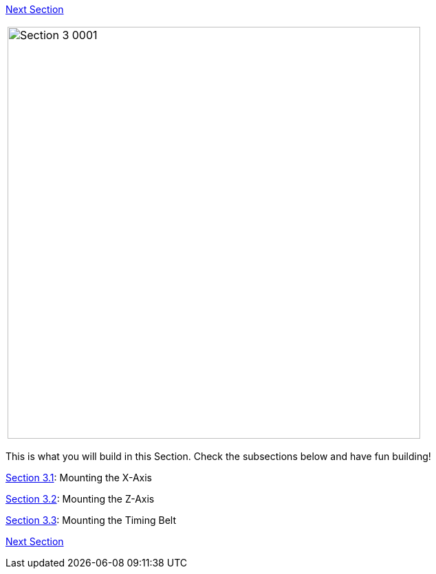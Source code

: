 https://github.com/open3dengineering/i3_Berlin/wiki/Section-4-Wiring[Next Section]

|====
|image:media/Section_3_0001.png[width=600]
|====

This is what you will build in this Section. Check the subsections below and have fun building!

https://github.com/open3dengineering/i3_Berlin/wiki/Section-3.1-Assembly-of-the-XZ-Unit-Mounting-the-X-Axis[Section 3.1]: Mounting the X-Axis +

https://github.com/open3dengineering/i3_Berlin/wiki/Section-3.2-Assembly-of-the-XZ-Unit-Mounting-the-Z-Axis[Section 3.2]: Mounting the Z-Axis +

https://github.com/open3dengineering/i3_Berlin/wiki/Section-3.3-Assembly-of-the-XZ-Unit-Mounting-the-Timing-Belt[Section 3.3]: Mounting the Timing Belt +

https://github.com/open3dengineering/i3_Berlin/wiki/Section-4-Wiring[Next Section]
